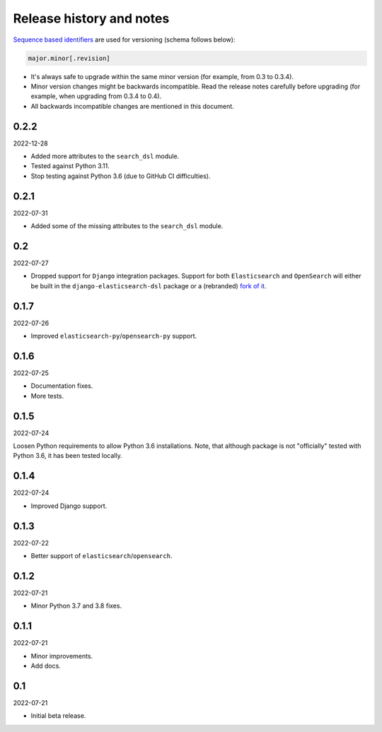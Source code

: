 Release history and notes
=========================
`Sequence based identifiers
<http://en.wikipedia.org/wiki/Software_versioning#Sequence-based_identifiers>`_
are used for versioning (schema follows below):

.. code-block:: text

    major.minor[.revision]

- It's always safe to upgrade within the same minor version (for example, from
  0.3 to 0.3.4).
- Minor version changes might be backwards incompatible. Read the
  release notes carefully before upgrading (for example, when upgrading from
  0.3.4 to 0.4).
- All backwards incompatible changes are mentioned in this document.

0.2.2
-----
2022-12-28

- Added more attributes to the ``search_dsl`` module.
- Tested against Python 3.11.
- Stop testing against Python 3.6 (due to GitHub CI difficulties).

0.2.1
-----
2022-07-31

- Added some of the missing attributes to the ``search_dsl`` module.

0.2
---
2022-07-27

- Dropped support for ``Django`` integration packages. Support for both
  ``Elasticsearch`` and ``OpenSearch`` will either be built in the
  ``django-elasticsearch-dsl`` package or a (rebranded)
  `fork of it <https://github.com/barseghyanartur/django-elasticsearch-dsl/tree/anysearch>`__.

0.1.7
-----
2022-07-26

- Improved ``elasticsearch-py``/``opensearch-py`` support.

0.1.6
-----
2022-07-25

- Documentation fixes.
- More tests.

0.1.5
-----
2022-07-24

Loosen Python requirements to allow Python 3.6 installations. Note, that
although package is not "officially" tested with Python 3.6, it has been tested
locally.

0.1.4
-----
2022-07-24

- Improved Django support.

0.1.3
-----
2022-07-22

- Better support of ``elasticsearch``/``opensearch``.

0.1.2
-----
2022-07-21

- Minor Python 3.7 and 3.8 fixes.

0.1.1
-----
2022-07-21

- Minor improvements.
- Add docs.

0.1
---
2022-07-21

- Initial beta release.
